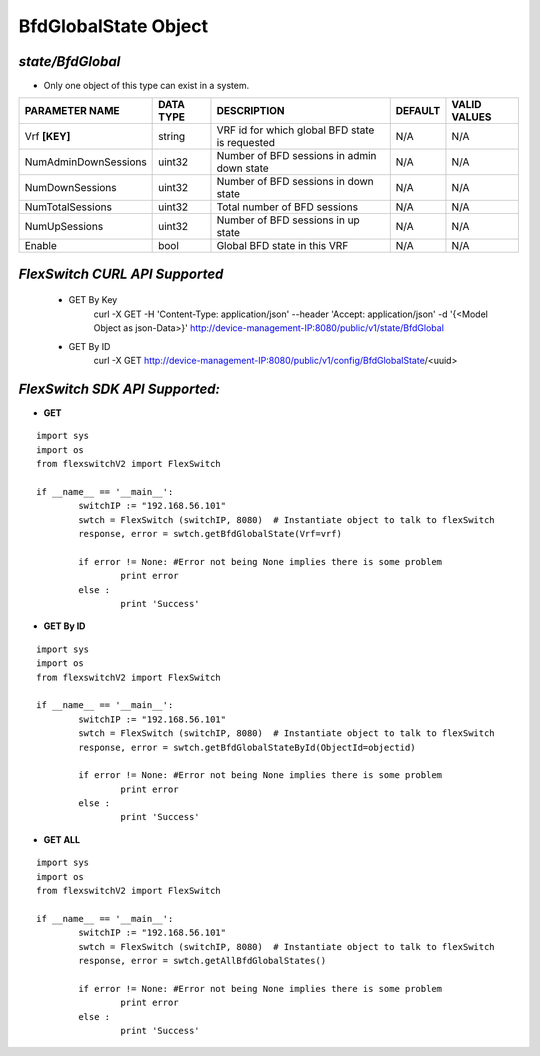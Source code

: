 BfdGlobalState Object
=============================================================

*state/BfdGlobal*
------------------------------------

- Only one object of this type can exist in a system.

+----------------------+---------------+--------------------------------+-------------+------------------+
|  **PARAMETER NAME**  | **DATA TYPE** |        **DESCRIPTION**         | **DEFAULT** | **VALID VALUES** |
+----------------------+---------------+--------------------------------+-------------+------------------+
| Vrf **[KEY]**        | string        | VRF id for which global BFD    | N/A         | N/A              |
|                      |               | state is requested             |             |                  |
+----------------------+---------------+--------------------------------+-------------+------------------+
| NumAdminDownSessions | uint32        | Number of BFD sessions in      | N/A         | N/A              |
|                      |               | admin down state               |             |                  |
+----------------------+---------------+--------------------------------+-------------+------------------+
| NumDownSessions      | uint32        | Number of BFD sessions in down | N/A         | N/A              |
|                      |               | state                          |             |                  |
+----------------------+---------------+--------------------------------+-------------+------------------+
| NumTotalSessions     | uint32        | Total number of BFD sessions   | N/A         | N/A              |
+----------------------+---------------+--------------------------------+-------------+------------------+
| NumUpSessions        | uint32        | Number of BFD sessions in up   | N/A         | N/A              |
|                      |               | state                          |             |                  |
+----------------------+---------------+--------------------------------+-------------+------------------+
| Enable               | bool          | Global BFD state in this VRF   | N/A         | N/A              |
+----------------------+---------------+--------------------------------+-------------+------------------+



*FlexSwitch CURL API Supported*
------------------------------------

	- GET By Key
		 curl -X GET -H 'Content-Type: application/json' --header 'Accept: application/json' -d '{<Model Object as json-Data>}' http://device-management-IP:8080/public/v1/state/BfdGlobal
	- GET By ID
		 curl -X GET http://device-management-IP:8080/public/v1/config/BfdGlobalState/<uuid>


*FlexSwitch SDK API Supported:*
------------------------------------



- **GET**


::

	import sys
	import os
	from flexswitchV2 import FlexSwitch

	if __name__ == '__main__':
		switchIP := "192.168.56.101"
		swtch = FlexSwitch (switchIP, 8080)  # Instantiate object to talk to flexSwitch
		response, error = swtch.getBfdGlobalState(Vrf=vrf)

		if error != None: #Error not being None implies there is some problem
			print error
		else :
			print 'Success'


- **GET By ID**


::

	import sys
	import os
	from flexswitchV2 import FlexSwitch

	if __name__ == '__main__':
		switchIP := "192.168.56.101"
		swtch = FlexSwitch (switchIP, 8080)  # Instantiate object to talk to flexSwitch
		response, error = swtch.getBfdGlobalStateById(ObjectId=objectid)

		if error != None: #Error not being None implies there is some problem
			print error
		else :
			print 'Success'




- **GET ALL**


::

	import sys
	import os
	from flexswitchV2 import FlexSwitch

	if __name__ == '__main__':
		switchIP := "192.168.56.101"
		swtch = FlexSwitch (switchIP, 8080)  # Instantiate object to talk to flexSwitch
		response, error = swtch.getAllBfdGlobalStates()

		if error != None: #Error not being None implies there is some problem
			print error
		else :
			print 'Success'


